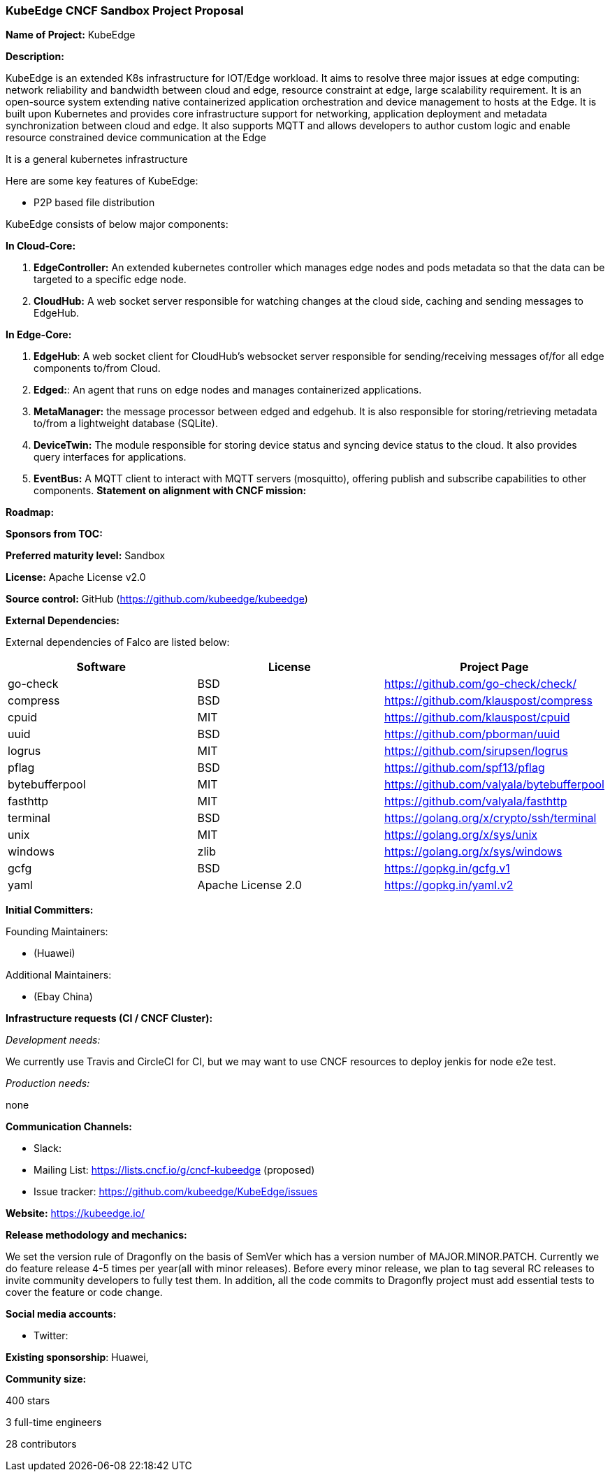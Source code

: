 === KubeEdge CNCF Sandbox Project Proposal

*Name of Project:* KubeEdge

*Description:*

KubeEdge is an extended K8s infrastructure for IOT/Edge workload. It aims to resolve three major issues at edge computing: network reliability and bandwidth between cloud and edge, resource constraint at edge, large scalability requirement.
It is an open-source system extending native containerized application orchestration and device management to hosts at the Edge. It is built upon Kubernetes and provides core infrastructure support for networking, application deployment and metadata synchronization between cloud and edge. It also supports MQTT and allows developers to author custom logic and enable resource constrained device communication at the Edge

It is a general kubernetes infrastructure 

Here are some key features of KubeEdge:

* P2P based file distribution

KubeEdge consists of below major components:

**In Cloud-Core:**

1. **EdgeController:** An extended kubernetes controller which manages edge nodes and pods metadata so that the data can be targeted to a specific edge node.
2. **CloudHub:** A web socket server responsible for watching changes at the cloud side, caching and sending messages to EdgeHub.

**In Edge-Core:**

1. **EdgeHub**: A web socket client for CloudHub's websocket server responsible for sending/receiving messages of/for all edge components to/from Cloud.

2. **Edged:**: An agent that runs on edge nodes and manages containerized applications.

3. **MetaManager:** the message processor between edged and edgehub. It is also responsible for storing/retrieving metadata to/from a lightweight database (SQLite).

4. **DeviceTwin:** The module responsible for storing device status and syncing device status to the cloud. It also provides query interfaces for applications.

5. **EventBus:** A MQTT client to interact with MQTT servers (mosquitto), offering publish and subscribe capabilities to other components.
**Statement on alignment with CNCF mission:**


*Roadmap:* 


*Sponsors from TOC:* 

*Preferred maturity level:* Sandbox

*License:* Apache License v2.0

*Source control:* GitHub (https://github.com/kubeedge/kubeedge)

*External Dependencies:*

External dependencies of Falco are listed below:
|===
|*Software*|*License*|*Project Page*

|go-check|BSD|https://github.com/go-check/check/[https://github.com/go-check/check/]
|compress|BSD|https://github.com/klauspost/compress[https://github.com/klauspost/compress]
|cpuid|MIT|https://github.com/klauspost/cpuid[https://github.com/klauspost/cpuid]
|uuid|BSD|https://github.com/pborman/uuid[https://github.com/pborman/uuid]
|logrus|MIT|https://github.com/sirupsen/logrus[https://github.com/sirupsen/logrus]
|pflag|BSD|https://github.com/spf13/pflag[https://github.com/spf13/pflag]
|bytebufferpool|MIT|https://github.com/valyala/bytebufferpool[https://github.com/valyala/bytebufferpool]
|fasthttp|MIT|https://github.com/valyala/fasthttp[https://github.com/valyala/fasthttp]
|terminal|BSD|https://golang.org/x/crypto/ssh/terminal[https://golang.org/x/crypto/ssh/terminal]
|unix|MIT|https://golang.org/x/sys/unix[https://golang.org/x/sys/unix]
|windows|zlib|https://golang.org/x/sys/windows[https://golang.org/x/sys/windows]
|gcfg|BSD|https://gopkg.in/gcfg.v1[https://gopkg.in/gcfg.v1]
|yaml|Apache License 2.0|https://gopkg.in/yaml.v2[https://gopkg.in/yaml.v2]
|===

*Initial Committers:*

Founding Maintainers:

 *  (Huawei)

Additional Maintainers:

 *  (Ebay China)

*Infrastructure requests (CI / CNCF Cluster):*

_Development needs:_

We currently use Travis and CircleCI for CI, but we may want to use CNCF resources to deploy jenkis for node e2e test.

_Production needs:_

none

*Communication Channels:*

 * Slack:
 * Mailing List: https://lists.cncf.io/g/cncf-kubeedge (proposed)
 * Issue tracker: https://github.com/kubeedge/KubeEdge/issues

*Website:* https://kubeedge.io/

*Release methodology and mechanics:*

We set the version rule of Dragonfly on the basis of SemVer which has a version number of MAJOR.MINOR.PATCH. Currently we do feature release 4-5 times per year(all with minor releases). Before every minor release, we plan to tag several RC releases to invite community developers to fully test them. In addition, all the code commits to Dragonfly project must add essential tests to cover the feature or code change. 

*Social media accounts:*

 * Twitter: 

*Existing sponsorship*: Huawei, 

*Community size:*

400 stars

3 full-time engineers

28 contributors
